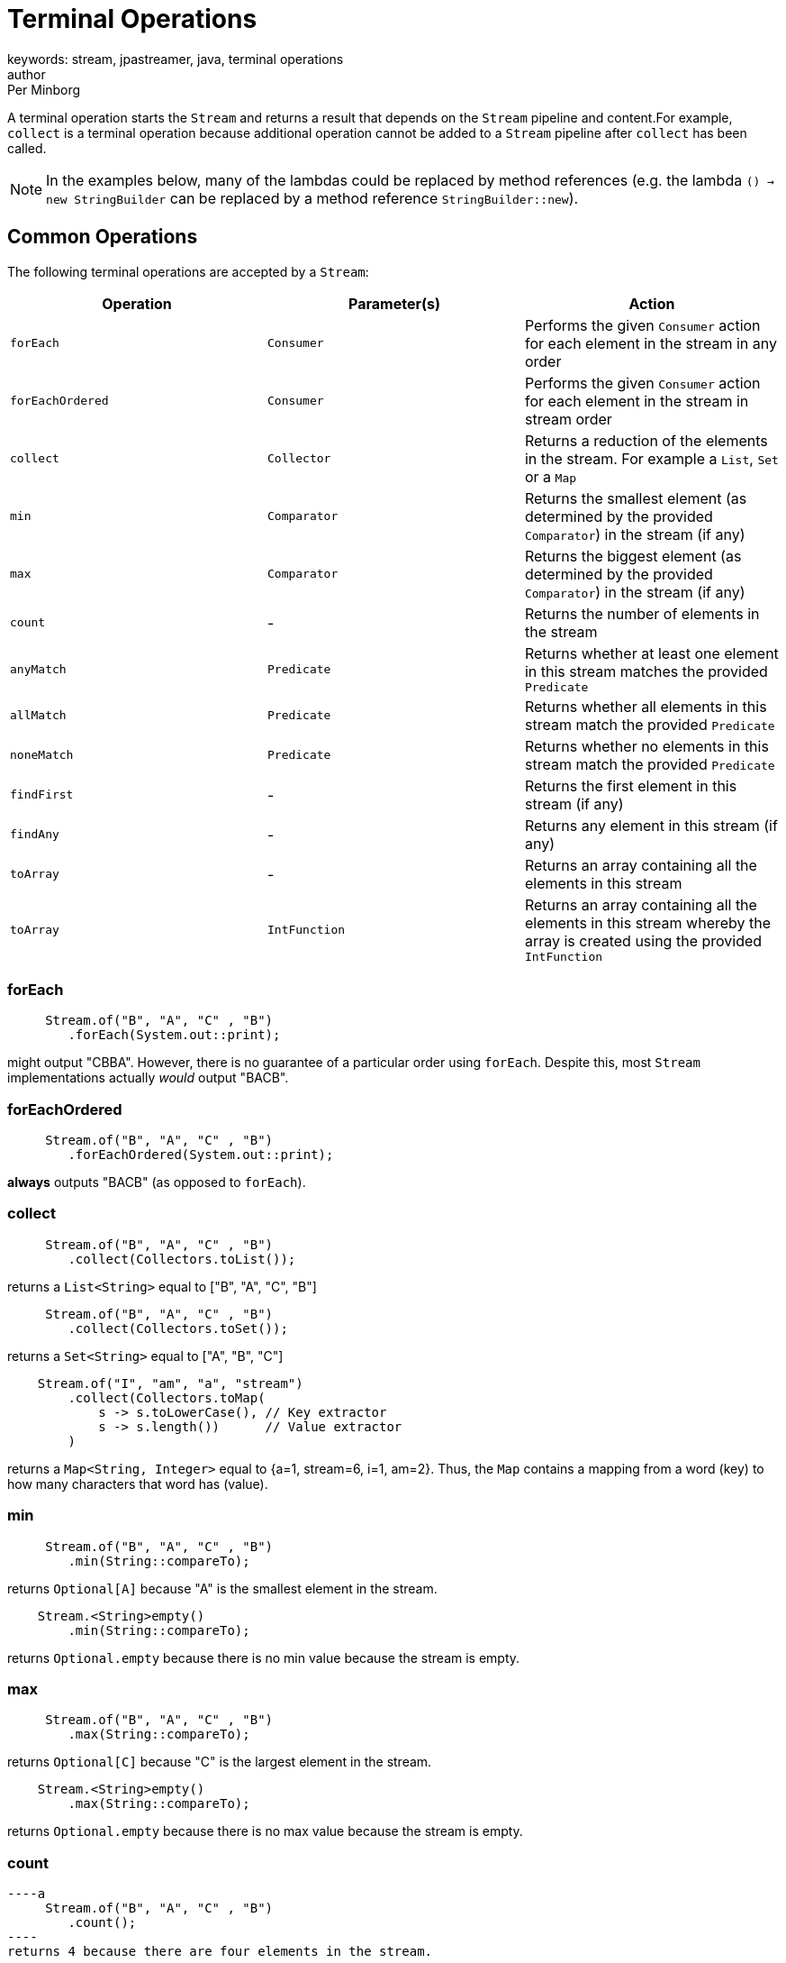 = Terminal Operations
keywords: stream, jpastreamer, java, terminal operations
author: Per Minborg
:reftext: Terminal Operations
:navtitle: Terminal Operations
:source-highlighter: highlight.js

A terminal operation starts the `Stream` and returns a result that depends on the `Stream` pipeline and content.For example, `collect` is a terminal operation because additional operation cannot be added to a `Stream` pipeline after `collect` has been called.

NOTE: In the examples below, many of the lambdas could be replaced by method references (e.g. the lambda `() -> new StringBuilder` can be replaced by a method reference `StringBuilder::new`).

== Common Operations
The following terminal operations are accepted by a `Stream`:

[width="100%", cols="3", options="header"]
|==========================================================
| Operation         | Parameter(s)         | Action
| `forEach`         | `Consumer`           | Performs the given `Consumer` action for each element in the stream in any order
| `forEachOrdered`  | `Consumer`           | Performs the given `Consumer` action for each element in the stream in stream order
| `collect`         | `Collector`          | Returns a reduction of the elements in the stream. For example a `List`, `Set` or a `Map`
| `min`             | `Comparator`         | Returns the smallest element (as determined by the provided `Comparator`) in the stream (if any)
| `max`             | `Comparator`         | Returns the biggest element (as determined by the provided `Comparator`) in the stream (if any)
| `count`           | -                    | Returns the number of elements in the stream
| `anyMatch`        | `Predicate`          | Returns whether at least one element in this stream matches the provided `Predicate`
| `allMatch`        | `Predicate`          | Returns whether all elements in this stream match the provided `Predicate`
| `noneMatch`       | `Predicate`          | Returns whether no elements in this stream match the provided `Predicate`
| `findFirst`       | -                    | Returns the first element in this stream (if any)
| `findAny`         | -                    | Returns any element in this stream (if any)
| `toArray`         | -                    | Returns an array containing all the elements in this stream
| `toArray`         | `IntFunction`        | Returns an array containing all the elements in this stream whereby the array is created using the provided `IntFunction`
|==========================================================

=== forEach

[source,java]
----
     Stream.of("B", "A", "C" , "B")
        .forEach(System.out::print);
----
might output "CBBA". However, there is no guarantee of a particular order  using `forEach`. Despite this, most `Stream` implementations actually _would_ output "BACB".

=== forEachOrdered

[source,java]
----
     Stream.of("B", "A", "C" , "B")
        .forEachOrdered(System.out::print);
----
*always* outputs "BACB" (as opposed to `forEach`).

=== collect

[source,java]
----
     Stream.of("B", "A", "C" , "B")
        .collect(Collectors.toList());
----
returns a `List<String>` equal to ["B", "A", "C", "B"]

[source,java]
----
     Stream.of("B", "A", "C" , "B")
        .collect(Collectors.toSet());
----
returns a `Set<String>` equal to ["A", "B", "C"]

[source,java]
----
    Stream.of("I", "am", "a", "stream")
        .collect(Collectors.toMap(
            s -> s.toLowerCase(), // Key extractor
            s -> s.length())      // Value extractor
        )
----
returns a `Map<String, Integer>` equal to {a=1, stream=6, i=1, am=2}. Thus, the `Map` contains a mapping from a word (key) to how many characters that word has (value).

=== min
[source,java]
----
     Stream.of("B", "A", "C" , "B")
        .min(String::compareTo);
----
returns `Optional[A]` because "A" is the smallest element in the stream.

[source,java]
----
    Stream.<String>empty()
        .min(String::compareTo);
----
returns `Optional.empty` because there is no min value because the stream is empty.

=== max

[source,java]
----
     Stream.of("B", "A", "C" , "B")
        .max(String::compareTo);
----
returns `Optional[C]` because "C" is the largest element in the stream.

[source,java]
----
    Stream.<String>empty()
        .max(String::compareTo);
----
returns `Optional.empty` because there is no max value because the stream is empty.

=== count

[source,java]
----a
     Stream.of("B", "A", "C" , "B")
        .count();
----
returns 4 because there are four elements in the stream.

[source,java]
----a
    Stream.empty()
        .count();
----
returns 0 because there are no elements in an empty stream.

=== anyMatch
[source,java]
----
    Stream.of("B", "A", "C", "B")
        .anyMatch("A"::equals);
----
returns `true` because there is an "A" element in the stream.

[source,java]
----
    Stream.of("B", "A", "C", "B")
        .anyMatch("Z"::equals);
----
returns `false` because there are no "Z" elements in the stream.

=== noneMatch

[source,java]
----
    Stream.of("B", "A", "C", "B")
        .noneMatch("A"::equals);
----
returns `false` because there is an "A" element in the stream.

[source,java]
----
    Stream.of("B", "A", "C", "B")
        .noneMatch("Z"::equals);
----
returns `true` because there are no "Z" elements in the stream.

=== findFirst

[source,java]
----
    Stream.of("B", "A", "C", "B")
        .findFirst();
----
returns `Optional[B]` because "B" is the first element in the stream.

[source,java]
----
    Stream.<String>empty()
        .findFirst();
----
returns `Optional.empty` because the stream is empty.

=== findAny
[source,java]
----
    Stream.of("B", "A", "C", "B")
        .findAny();
----
might return `Optional[C]` or any other element in the stream.

[source,java]
----
    Stream.<String>empty()
        .findAny();
----
returns `Optional.empty` because the stream is empty.

=== toArray
[source,java]
----
    Stream.of("B", "A", "C", "B")
        .toArray();
----
Returns an array containing [B, A, C, B] created automatically by the `toArray` operator.

[source,java]
----
    Stream.of("B", "A", "C", "B")
        .toArray(String[]::new)
----
Returns an array containing [B, A, C, B] that will be created by the provided constructor, for example using the equivalent to `new String[4]`.

== Less Common Operations

Here is a list of other terminal operations that are a bit less commonly used by at least some programmers:

[width="100%", cols="3", options="header"]
|==========================================================
| Operation         | Parameter(s)         | Action
| `collect`         | `Supplier, BiConsumer, BiConsumer`   | Returns a reduction of the elements in the stream starting with an empty reduction (e.g. an empty `List`) obtained from the `Supplier` and then applying the first `BiConsumer` for each element and at the end, combining using the second `BiConsumer`
| `reduce`          | `T, BinaryOperation` | Using a first `T` and then subsequently applying a `BinaryOperation` for each element in the stream, returns the value of the last value (reduction)
| `reduce`          | `BinaryOperation`    | By subsequently applying a `BinaryOperation` for each element in the stream, returns the value of the last value (reduction)
| `reduce`          | `T, BiFunction, BinaryOperator`          | In parallel, using  first values `T` and then subsequently applying a `BiFunction` for each element in the stream, returns the value of the last values combined using the combining `BinaryOperator`
| `iterator`        | -                    | Returns an `Iterator` of all the values in this stream
| `spliterator`     | -                    | Returns a `Spliterator` with all the values in this stream
|==========================================================

=== collect with 3 Parameters

[source,java]
----
            Stream.of("B", "A", "C", "B")
                                .collect(
                    () -> new StringBuilder(),
                    (sb0, sb1) -> sb0.append(sb1),
                    (sb0, sb1) -> sb0.append(sb1)
                )
----
returns a `StringBuilder` containing "BACB" that will be created by the provided supplier and then built up by the append-lambdas.

=== reduce
[source,java]
----
    Stream.of(1, 2, 3, 4)
        .reduce((a, b) -> a + b)
----
returns the value of `Optional[10]` because 10 is the sum of all `Integer` elements in the `Stream`. If the `Stream` is empty, `Optional.empty()` is returned.

[source,java]
----
    Stream.of(1, 2, 3, 4)
        .reduce(100, (a, b) -> a + b)
----
returns the value of 110 since all the `Integer` elements in the `Stream` are added to the `Integer` 100. If the `Stream` is empty, 100 is returned.

[source,java]
----
    Stream.of(1, 2, 3, 4)
        .parallel()
        .reduce(
            0,
            (a, b) -> a + b,
            (a, b) -> a + b
        )
----
returns the value of 10 since this example simply adds all the `Integer` elements in the `Stream` beginning with 0. The `Stream` can be executed in parallel whereby the last lambda will be used to combine results from each thread. If the `Stream` is empty, 0 is returned.

=== iterator
[source,java]
----
    Iterator<String> iterator
        = Stream.of("B", "A", "C", "B")
            .iterator();
----
creates a new `Iterator` over all the elements in the `Stream`.

=== spliterator

[source,java]
----
    Spliterator<String> spliterator
        = Stream.of("B", "A", "C", "B")
            .spliterator();
----
creates a new `Spliterator` over all the elements in the `Stream`.

== Primitive Stream Operations
Primitive streams (like `IntStream` and `LongStream`) provide similar functionality as ordinary streams but usually the parameter count and types differ so that primitive streams can accept more optimized function variants.

Here is a list of terminal operations that are available *only* for primitive streams:

[width="100%", cols="3", options="header"]
|==========================================================
| Operation | Parameter(s) | Action
| `sum`             | - | Returns a reduction of the elements which is the sum of all elements in the stream
| `average`         | - | Returns a reduction of the elements which is the average of all elements in the stream (if any)
| `summaryStatistics`| - | Returns a reduction of the elements which is a summary of a number of statistic measurements (min, max, sum, average and count)
|==========================================================

=== sum

[source,java]
----
    IntStream.of(1, 2, 3, 4)
        .sum()
----
returns 10 because 10 is the sum of all elements in the `Stream`.

=== average

[source,java]
----
    IntStream.of(1, 2, 3, 4)
        .average()
----
returns `OptionalDouble[2.5]` because 2.5 is the average of all elements in the `Stream`. If the `Stream` is empty, `OptionalDouble.empty()` is returned.

=== summaryStatistics
[source,java]
----
    IntStream.of(1, 2, 3, 4)
        .summaryStatistics()
----
returns `IntSummaryStatistics{count=4, sum=10, min=1, average=2.500000, max=4}`.

If the stream is empty, `IntSummaryStatistics{count=0, sum=0, min=2147483647, average=0.000000, max=-2147483648}` is returned (max is initially set to `Integer.MIN_VALUE` which is -2147483648 and min is set to `Integer.MAX_VALUE` which is 2147483648).
